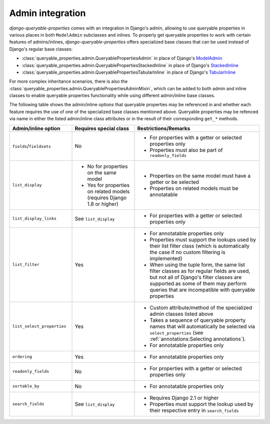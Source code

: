 Admin integration
=================

*django-queryable-properties* comes with an integration in Django's admin, allowing to use queryable properties in
various places in both ``ModelAdmin`` subclasses and inlines.
To properly get queryable properties to work with certain features of admins/inlines, *django-queryable-properties*
offers specialized base classes that can be used instead of Django's regular base classes:

* :class:`queryable_properties.admin.QueryablePropertiesAdmin` in place of Django's
  `ModelAdmin <https://docs.djangoproject.com/en/stable/ref/contrib/admin/#django.contrib.admin.ModelAdmin>`_
* :class:`queryable_properties.admin.QueryablePropertiesStackedInline` in place of Django's
  `StackedInline <https://docs.djangoproject.com/en/stable/ref/contrib/admin/#django.contrib.admin.StackedInline>`_
* :class:`queryable_properties.admin.QueryablePropertiesTabularInline` in place of Django's
  `TabularInline <https://docs.djangoproject.com/en/stable/ref/contrib/admin/#django.contrib.admin.TabularInline>`_

For more complex inheritance scenarios, there is also the
:class:`queryable_properties.admin.QueryablePropertiesAdminMixin`, which can be added to both admin and inline classes
to enable queryable properties functionality while using different admin/inline base classes.

The following table shows the admin/inline options that queryable properties may be referenced in and whether each
feature requires the use of one of the specialized base classes mentioned above.
Queryable properties may be refenced via name in either the listed admin/inline class attributes or in the result of
their corresponding ``get_*`` methods.

.. list-table::
   :header-rows: 1
   :widths: 25 25 50

   * - Admin/inline option
     - Requires special class
     - Restrictions/Remarks
   * - ``fields``/``fieldsets``
     - No
     - * For properties with a getter or selected properties only
       * Properties must also be part of ``readonly_fields``
   * - ``list_display``
     - * No for properties on the same model
       * Yes for properties on related models (requires Django 1.8 or higher)
     - * Properties on the same model must have a getter or be selected
       * Properties on related models must be annotatable
   * - ``list_display_links``
     - See ``list_display``
     - * For properties with a getter or selected properties only
   * - ``list_filter``
     - Yes
     - * For annotatable properties only
       * Properties must support the lookups used by their list filter class (which is automatically the case if no
         custom filtering is implemented)
       * When using the tuple form, the same list filter classes as for regular fields are used, but not all of
         Django's filter classes are supported as some of them may perform queries that are incompatible with
         queryable properties
   * - ``list_select_properties``
     - Yes
     - * Custom attribute/method of the specialized admin classes listed above
       * Takes a sequence of queryable property names that will automatically be selected via ``select_properties``
         (see :ref:`annotations:Selecting annotations`).
       * For annotatable properties only
   * - ``ordering``
     - Yes
     - * For annotatable properties only
   * - ``readonly_fields``
     - No
     - * For properties with a getter or selected properties only
   * - ``sortable_by``
     - No
     - * For annotatable properties only
   * - ``search_fields``
     - See ``list_display``
     - * Requires Django 2.1 or higher
       * Properties must support the lookup used by their respective entry in ``search_fields``
